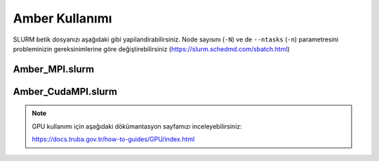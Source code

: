 
==========================================
Amber Kullanımı
==========================================


SLURM betik dosyanızı aşağıdaki gibi yapilandirabilirsiniz. Node sayısını (``-N``) ve de ``--ntasks`` (``-n``) parametresini probleminizin gereksinimlerine göre değiştirebilirsiniz (https://slurm.schedmd.com/sbatch.html)


------------------
Amber_MPI.slurm
------------------


.. tabs::

    .. tab:: orfoz

        .. code-block:: bash

            #!/bin/bash
            #SBATCH -p orfoz
            #SBATCH -A kullanici_adi
            #SBATCH -J jobname
            #SBATCH -N 1
            #SBATCH -n 1
            #SBATCH -c 55
            #SBATCH -C weka
            #SBATCH --time=3-00:00:00

            export OMP_NUM_THREADS=1
            export OMPI_MCA_btl_openib_allow_ib=1

            echo "SLURM_NODELIST $SLURM_NODELIST"
            echo "NUMBER OF CORES $SLURM_NTASKS"

            module purge
            module load lib/openmpi/5.0.4 

            source /arf/home/username/amber24/amber.sh

            mpirun calistirma komutu

            exit

    .. tab:: hamsi

        .. code-block:: bash
      
            #!/bin/bash
            #SBATCH -p hamsi
            #SBATCH -A kullanici_adi
            #SBATCH -J jobname
            #SBATCH -N 1
            #SBATCH -n 1
            #SBATCH -c 54
            #SBATCH -C weka
            #SBATCH --time=3-00:00:00

            export OMP_NUM_THREADS=1
            export OMPI_MCA_btl_openib_allow_ib=1

            echo "SLURM_NODELIST $SLURM_NODELIST"
            echo "NUMBER OF CORES $SLURM_NTASKS"

            module purge
            module load lib/openmpi/5.0.4 

            source /arf/home/username/amber24/amber.sh

            mpirun calistirma komutu

            exit

    .. tab:: barbun

        .. code-block:: bash
      
            #!/bin/bash
            #SBATCH -p barbun
            #SBATCH -A kullanici_adi
            #SBATCH -J jobname
            #SBATCH -N 1
            #SBATCH -n 1
            #SBATCH -c 20
            #SBATCH --time=3-00:00:00
            #SBATCH --output=slurm-%j.out
            #SBATCH --output=slurm-%j.err

            export OMP_NUM_THREADS=1
            export OMPI_MCA_btl_openib_allow_ib=1

            echo "SLURM_NODELIST $SLURM_NODELIST"
            echo "NUMBER OF CORES $SLURM_NTASKS"

            module purge
            module load lib/openmpi/5.0.4 

            source /arf/home/username/amber24/amber.sh

            mpirun calistirma komutu

            exit


----------------------
Amber_CudaMPI.slurm
----------------------


.. tabs::

    .. tab:: barbun-cuda

        .. code-block:: bash
      
            #!/bin/bash
            #SBATCH -p barbun-cuda
            #SBATCH -A kullanici_adi
            #SBATCH -J jobname
            #SBATCH -N 1
            #SBATCH -n 1
            #SBATCH -c 20
            #SBATCH --gres=gpu:1
            #SBATCH --time=3-00:00:00
            #SBATCH --output=slurm-%j.out
            #SBATCH --output=slurm-%j.err

            export OMP_NUM_THREADS=1
            export OMPI_MCA_btl_openib_allow_ib=1

            echo "SLURM_NODELIST $SLURM_NODELIST"
            echo "NUMBER OF CORES $SLURM_NTASKS"

            export CUDA_VISIBLE_DEVICES=0

            module purge
            module load lib/cuda/12.4
            module load lib/openmpi/5.0.4-cuda-12.4

            source /arf/home/username/amber-ulak/amber24/amber.sh

            mpirun calistirma komutu

            exit

    .. tab:: akya-cuda

        .. code-block:: bash
      
            #!/bin/bash
            #SBATCH -p akya-cuda
            #SBATCH -A kullanici_adi
            #SBATCH -J jobname
            #SBATCH -N 1
            #SBATCH -n 1
            #SBATCH -c 10
            #SBATCH --gres=gpu:1
            #SBATCH --time=3-00:00:00
            #SBATCH --output=slurm-%j.out
            #SBATCH --output=slurm-%j.err

            export OMP_NUM_THREADS=1
            export OMPI_MCA_btl_openib_allow_ib=1

            echo "SLURM_NODELIST $SLURM_NODELIST"
            echo "NUMBER OF CORES $SLURM_NTASKS"

            export CUDA_VISIBLE_DEVICES=0

            module purge
            module load lib/cuda/12.4
            module load lib/openmpi/5.0.4-cuda-12.4

            source /arf/home/username/amber-ulak/amber24/amber.sh

            mpirun calistirma komutu

            exit



.. note::

    GPU kullanımı için aşağıdaki dökümantasyon sayfamızı inceleyebilirsiniz:
    
    https://docs.truba.gov.tr/how-to-guides/GPU/index.html


